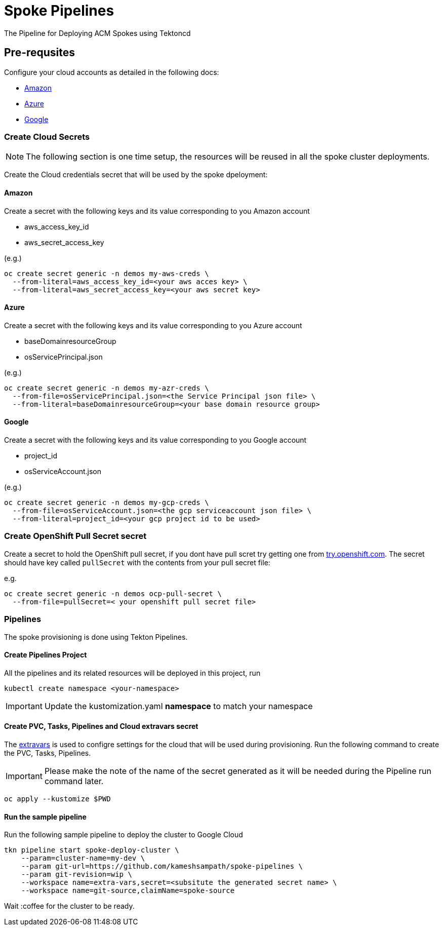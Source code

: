 = Spoke Pipelines
The Pipeline for Deploying ACM Spokes using Tektoncd

== Pre-requsites

Configure your cloud accounts as detailed in the following docs:

* https://docs.openshift.com/container-platform/4.4/installing/installing_aws/installing-aws-account.html[Amazon]

* https://docs.openshift.com/container-platform/4.4/installing/installing_azure/installing-azure-account.html#installing-azure-account[Azure]

* https://docs.openshift.com/container-platform/4.4/installing/installing_gcp/installing-gcp-account.html[Google]

=== Create Cloud Secrets

[NOTE]
=====
The following section is one time setup, the resources will be reused in all the spoke cluster deployments.
=====

Create the Cloud credentials secret that will be used by the spoke dpeloyment:

==== Amazon

Create a secret with the following keys and its value corresponding to you Amazon account

* aws_access_key_id
* aws_secret_access_key

(e.g.)
[source,bash]
----
oc create secret generic -n demos my-aws-creds \
  --from-literal=aws_access_key_id=<your aws acces key> \
  --from-literal=aws_secret_access_key=<your aws secret key>
----

==== Azure

Create a secret with the following keys and its value corresponding to you Azure account

* baseDomainresourceGroup
* osServicePrincipal.json

(e.g.)
[source,bash]
----
oc create secret generic -n demos my-azr-creds \
  --from-file=osServicePrincipal.json=<the Service Principal json file> \
  --from-literal=baseDomainresourceGroup=<your base domain resource group>
----

==== Google

Create a secret with the following keys and its value corresponding to you Google account

* project_id
* osServiceAccount.json

(e.g.)
[source,bash]
----
oc create secret generic -n demos my-gcp-creds \
  --from-file=osServiceAccount.json=<the gcp serviceaccount json file> \
  --from-literal=project_id=<your gcp project id to be used>
----

=== Create OpenShift Pull Secret secret

Create a secret to hold the OpenShift pull secret, if you dont have pull scret try getting one from https://try.openshfit.com[try.openshift.com]. The secret should have key called `pullSecret` with the contents from your pull secret file:

e.g.
[source,bash]
----
oc create secret generic -n demos ocp-pull-secret \
  --from-file=pullSecret=< your openshift pull secret file> 
----

=== Pipelines

The spoke provisioning is done using Tekton Pipelines.

==== Create Pipelines Project

All the pipelines and its related resources will be deployed in this project, run

[source,bash]
----
kubectl create namespace <your-namespace>
----

[IMPORTANT]
====
Update the kustomization.yaml **namespace** to match your namespace
====

==== Create PVC, Tasks, Pipelines and Cloud extravars secret

The link:./env/extravars.example[extravars] is used to configre settings for the cloud that will be used during provisioning. Run the following command to create the PVC, Tasks, Pipelines.

IMPORTANT: Please make the note of the name of the secret generated as it will be needed during the Pipeline run command later.

[source,bash]
----
oc apply --kustomize $PWD
----

==== Run the sample pipeline

Run the following sample pipeline to deploy the cluster to Google Cloud

[source,bash]
----
tkn pipeline start spoke-deploy-cluster \
    --param=cluster-name=my-dev \
    --param git-url=https://github.com/kameshsampath/spoke-pipelines \
    --param git-revision=wip \
    --workspace name=extra-vars,secret=<subsitute the generated secret name> \
    --workspace name=git-source,claimName=spoke-source
----

Wait :coffee for the cluster to be ready.